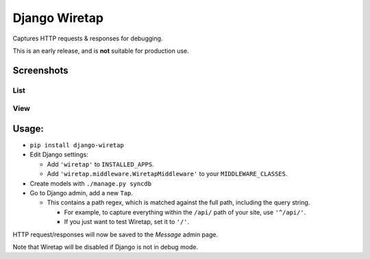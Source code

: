 Django Wiretap
==============

Captures HTTP requests & responses for debugging.

This is an early release, and is **not** suitable for production use.


Screenshots
-----------

List
^^^^

    .. image:: screenshot-list.png

View
^^^^

    .. image:: screenshot-view.png


Usage:
------

- ``pip install django-wiretap``
- Edit Django settings:

  - Add ``'wiretap'`` to ``INSTALLED_APPS``.
  - Add ``'wiretap.middleware.WiretapMiddleware'`` to your ``MIDDLEWARE_CLASSES``.

- Create models with ``./manage.py syncdb``
- Go to Django admin, add a new ``Tap``.

  - This contains a path regex, which is matched against the full path, including the query string.

    - For example, to capture everything within the ``/api/`` path of your site, use ``'^/api/'``.
    - If you just want to test Wiretap, set it to ``'/'``.

HTTP request/responses will now be saved to the `Message` admin page.

Note that Wiretap will be disabled if Django is not in debug mode.
